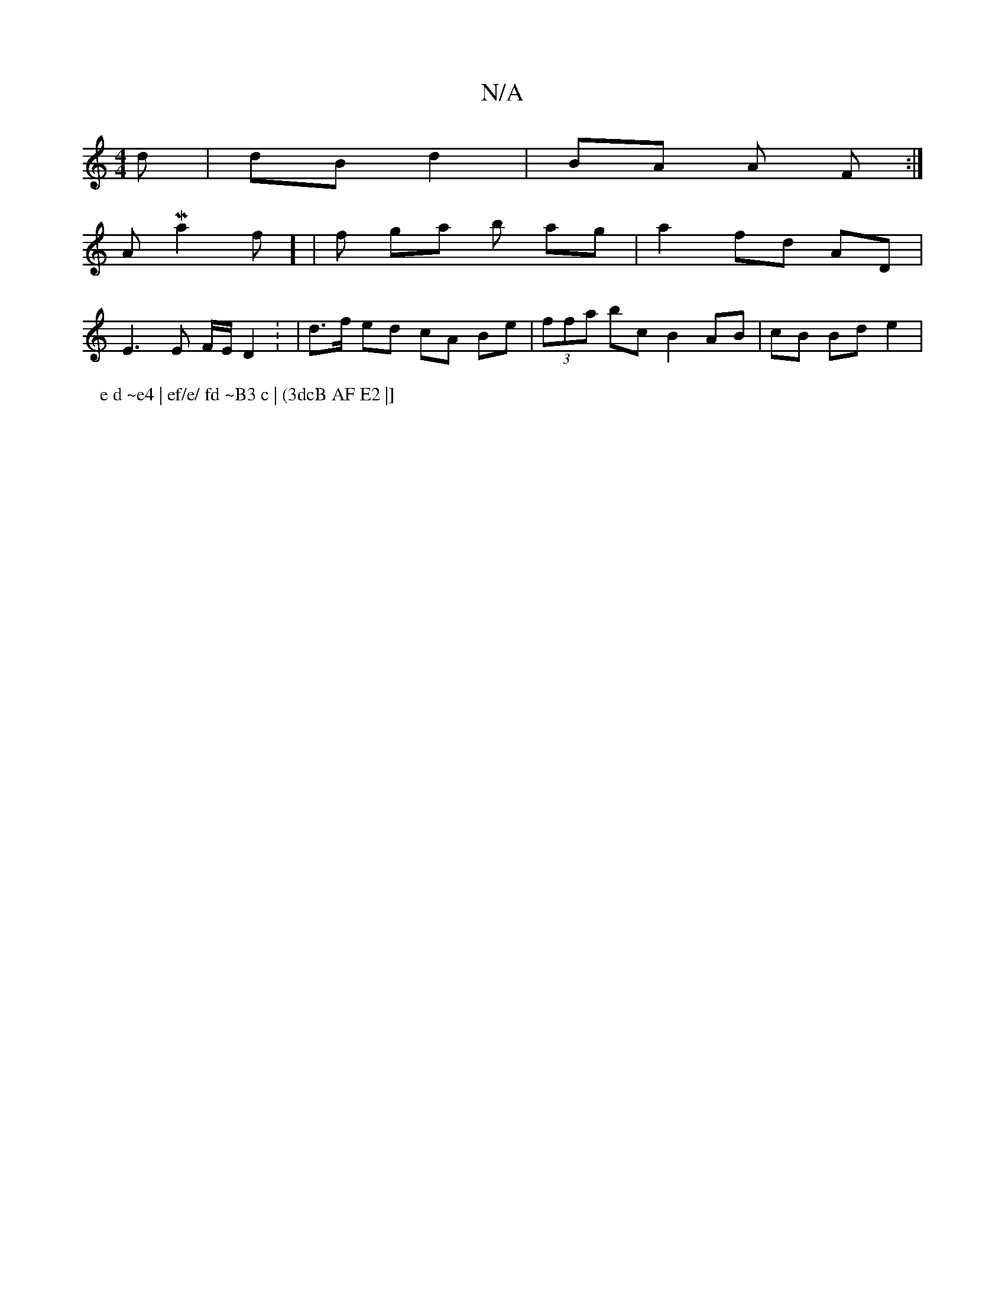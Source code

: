 X:1
T:N/A
M:4/4
R:N/A
K:Cmajor
d | dB d2 | BA A F :|]
A Ma2f] |f ga b ag | a2 fd AD |
E3 E F/E/D2 : | d>f ed cA Be | (3ffa bc B2 AB |cB Bd e2 |
P: e d ~e4 | ef/e/ fd ~B3 c | (3dcB AF E2 |]

GC B2 AG|(3B/c/e/ dB/AG | .B2 dc Bc |
e>f
